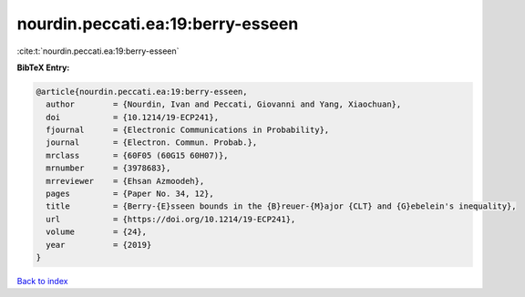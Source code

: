 nourdin.peccati.ea:19:berry-esseen
==================================

:cite:t:`nourdin.peccati.ea:19:berry-esseen`

**BibTeX Entry:**

.. code-block:: bibtex

   @article{nourdin.peccati.ea:19:berry-esseen,
     author        = {Nourdin, Ivan and Peccati, Giovanni and Yang, Xiaochuan},
     doi           = {10.1214/19-ECP241},
     fjournal      = {Electronic Communications in Probability},
     journal       = {Electron. Commun. Probab.},
     mrclass       = {60F05 (60G15 60H07)},
     mrnumber      = {3978683},
     mrreviewer    = {Ehsan Azmoodeh},
     pages         = {Paper No. 34, 12},
     title         = {Berry-{E}sseen bounds in the {B}reuer-{M}ajor {CLT} and {G}ebelein's inequality},
     url           = {https://doi.org/10.1214/19-ECP241},
     volume        = {24},
     year          = {2019}
   }

`Back to index <../By-Cite-Keys.html>`_
